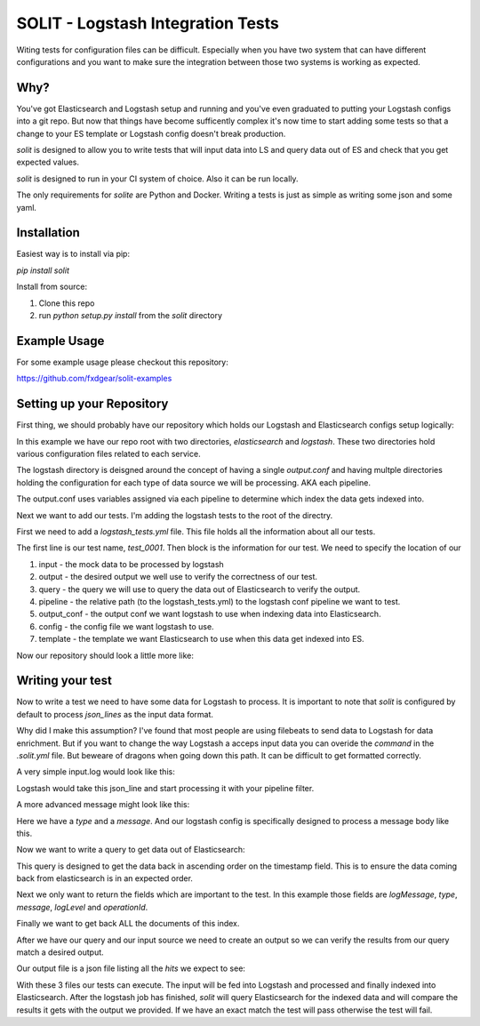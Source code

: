 SOLIT - Logstash Integration Tests
==================================

Witing tests for configuration files can be difficult. Especially when you have two
system that can have different configurations and you want to make sure the integration
between those two systems is working as expected.

Why?
----

You've got Elasticsearch and Logstash setup and running and you've even graduated to
putting your Logstash configs into a git repo. But now that things have become sufficently
complex it's now time to start adding some tests so that a change to your ES template or
Logstash config doesn't break production.

`solit` is designed to allow you to write tests that will input data into LS and query
data out of ES and check that you get expected values.

`solit` is designed to run in your CI system of choice. Also it can be run locally.

The only requirements for `solite` are Python and Docker. Writing a tests is just
as simple as writing some json and some yaml.

Installation
------------

Easiest way is to install via pip:

`pip install solit`

Install from source:

1. Clone this repo
2. run `python setup.py install` from the `solit` directory


Example Usage
-------------

For some example usage please checkout this repository:

https://github.com/fxdgear/solit-examples


Setting up your Repository
-------------------------

First thing, we should probably have our repository which holds our Logstash and Elasticsearch
configs setup logically:

.. ::
    repository_root
    ├── README.md
    ├── elasticsearch
    │   └── templates
    │       └── template_name.json
    ├── logstash
    │   ├── conf.d
    │   │   ├── output.conf
    │   │   └── test_0001
    │   │       └── filter.conf
    │   └── logstash.yml

In this example we have our repo root with two directories, `elasticsearch` and
`logstash`. These two directories hold various configuration files related to each
service.

The logstash directory is deisgned around the concept of having a single `output.conf` and
having multple directories holding the configuration for each type of data source we
will be processing. AKA each pipeline.

The output.conf uses variables assigned via each pipeline to determine which index the data
gets indexed into.


Next we want to add our tests. I'm adding the logstash tests to the root of the directry.

First we need to add a `logstash_tests.yml` file. This file holds all the information about
all our tests.

.. code_block:: yaml

    test_0001:
      input: test_0001/input.log
      output: test_0001/output.txt
      query: test_0001/query.json
      pipeline: logstash/conf.d/test_0001/filter.conf
      output_conf: logstash/conf.d/output.conf
      config: logstash/logstash.yml
      template: elasticsearch/templates/template_name.json

The first line is our test name, `test_0001`.
Then block is the information for our test. We need to specify the location of our

1. input - the mock data to be processed by logstash
2. output - the desired output we well use to verify the correctness of our test.
3. query - the query we will use to query the data out of Elasticsearch to verify the output.
4. pipeline - the relative path (to the logstash_tests.yml) to the logstash conf pipeline we want to test.
5. output_conf - the output conf we want logstash to use when indexing data into Elasticsearch.
6. config - the config file we want logstash to use.
7. template - the template we want Elasticsearch to use when this data get indexed into ES.

Now our repository should look a little more like:

.. ::

    repository_root
    ├── README.md
    ├── elasticsearch
    │   └── templates
    │       └── template_name.json
    ├── logstash
    │   ├── conf.d
    │   │   ├── output.conf
    │   │   └── test_0001
    │   │       └── filter.conf
    │   └── logstash.yml
    ├── logstash_tests.yml
    ├── test_0001
    │   ├── input.log
    │   ├── output.txt
    │   └── query.json


Writing your test
-----------------

Now to write a test we need to have some data for Logstash to process. It is important
to note that `solit` is configured by default to process `json_lines` as the input data
format.

Why did I make this assumption? I've found that most people are using filebeats to
send data to Logstash for data enrichment. But if you want to change the way Logstash a
acceps input data you can overide the `command` in the `.solit.yml` file. But beweare
of dragons when going down this path. It can be difficult to get formatted correctly.

A very simple input.log would look like this:

.. code_block:: json

    {"message":"somemessage"}

Logstash would take this json_line and start processing it with your pipeline filter.

A more advanced message might look like this:

.. code_block:: json

    {"type":"message_type","message":"2017-08-24 13:49:29.2810|29587|DEBUG|Loq.Controllers.Attendant|8592|107|Entry attempt is Valid for guest e1cd6d63-8ce7-4c7b-85fa-4718c15d5a0d@example.com||"}

Here we have a `type` and a `message`. And our logstash config is specifically designed
to process a message body like this.

Now we want to write a query to get data out of Elasticsearch:

.. code_block:: json

    {
        "sort": [
            {"@timestamp": {"order": "asc"}}
        ],
        "_source":["logMessage", "type", "message", "logLevel", "operationId"],
        "query":{
            "match_all":{}
        }
    }

This query is designed to get the data back in ascending order on the timestamp field.
This is to ensure the data coming back from elasticsearch is in an expected order.

Next we only want to return the fields which are important to the test. In this example
those fields are `logMessage`, `type`, `message`, `logLevel` and `operationId`.

Finally we want to get back ALL the documents of this index.

After we have our query and our input source we need to create an output so we can verify
the results from our query match a desired output.

Our output file is a json file listing all the `hits` we expect to see:

.. code_block:: json

    {
      "hits" : [
        {
            "logLevel" : "DEBUG",
            "logMessage" : "Entry attempt is Valid for guest e1cd6d63-8ce7-4c7b-85fa-4718c15d5a0d@example.com  ",
            "operationId" : "Loq.Controllers.Attendant",
            "type" : "message_type",
            "message" : "2017-08-24 13:49:29.2810|29587|DEBUG|Loq.Controllers.Attendant|8592|107|Entry attempt is Valid for guest e1cd6d63-8ce7-4c7b-85fa-4718c15d5a0d@example.com||"
        }
    }

With these 3 files our tests can execute. The input will be fed into Logstash and processed
and finally indexed into Elasticsearch. After the logstash job has finished, `solit` will
query Elasticsearch for the indexed data and will compare the results it gets with the
output we provided. If we have an exact match the test will pass otherwise the test will fail.



